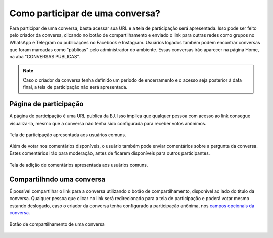 *********************************
Como participar de uma conversa?
*********************************

Para participar de uma conversa, basta acessar sua URL e a tela de participação será apresentada.
Isso pode ser feito pelo criador da conversa, clicando no botão de compartilhamento e enviado o link
para outras redes como grupos no WhatsApp e Telegram ou publicações no Facebook e Instagram.
Usuários logados também podem encontrar conversas que foram marcadas como "públicas" pelo administrador
do ambiente. Essas conversas irão aparecer na página Home, na aba "CONVERSAS PÚBLICAS".

.. note::

    Caso o criador da conversa tenha definido um período de encerramento e o acesso
    seja posterior à data final, a tela de participação não será apresentada.

Página de participação
----------------------

A página de participação é uma URL publica da EJ. Isso implica que qualquer pessoa com acesso ao link
consegue visualiza-la, mesmo que a conversa não tenha sido configurada para receber votos anônimos.

.. figure:: ../images/voting-page.png
   :align: center

   Tela de participação apresentada aos usuários comuns.


Além de votar nos comentários disponíveis, o usuário também pode enviar comentários sobre a pergunta
da conversa. Estes comentários irão para moderação, antes de ficarem disponíveis para outros participantes.

.. figure:: ../images/commenting-page.png
   :align: center

   Tela de adição de comentários apresentada aos usuários comuns.


Compartilhndo uma conversa
--------------------------

É possível compartilhar o link para a conversa utilizando o botão de compartilhamento, disponível ao lado
do título da conversa. Qualquer pessoa que clicar no link será redirecionado para a tela de participação e poderá
votar mesmo estando deslogado, caso o criador da conversa tenha configurado a participação anônima, nos `campos
opcionais da conversa <creating-conversation.html#campos-opcionais>`_.

.. figure:: ../images/conversation-share-btn.png
   :align: center

   Botão de compartilhamento de uma conversa
